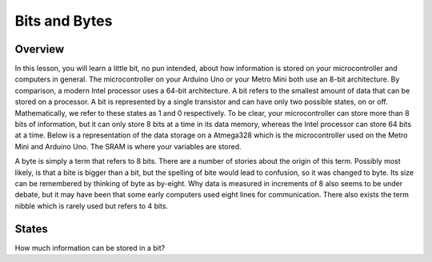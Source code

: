 Bits and Bytes
==============

Overview
--------
In this lesson, you will learn a little bit, no pun intended, about how information is stored on your microcontroller and computers in general. The microcontroller on your Arduino Uno or your Metro Mini both use an 8-bit architecture. By comparison, a modern Intel processor uses a 64-bit architecture. A bit refers to the smallest amount of data that can be stored on a processor. A bit is represented by a single transistor and can have only two possible states, on or off. Mathematically, we refer to these states as 1 and 0 respectively. To be clear, your microcontroller can store more than 8 bits of information, but it can only store 8 bits at a time in its data memory, whereas the Intel processor can store 64 bits at a time. Below is a representation of the data storage on a Atmega328 which is the microcontroller used on the Metro Mini and Arduino Uno. The SRAM is where your variables are stored.

.. image:: images/memory.PNG

A byte is simply a term that refers to 8 bits. There are a number of stories about the origin of this term. Possibly most likely, is that a bite is bigger than a bit, but the spelling of bite would lead to confusion, so it was changed to byte. Its size can be remembered by thinking of byte as by-eight. Why data is measured in increments of 8 also seems to be under debate, but it may have been that some early computers used eight lines for communication. There also exists the term nibble which is rarely used but refers to 4 bits. 

States
--------

How much information can be stored in a bit? 


